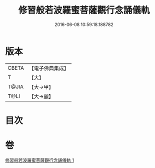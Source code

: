 #+TITLE: 修習般若波羅蜜菩薩觀行念誦儀軌 
#+DATE: 2016-06-08 10:59:18.188782

* 版本
 |     CBETA|【電子佛典集成】|
 |         T|【大】     |
 |     T@JIA|【大→甲】   |
 |      T@LI|【大→麗】   |

* 目次

* 卷
[[file:KR6j0369_001.txt][修習般若波羅蜜菩薩觀行念誦儀軌 1]]

